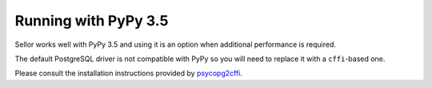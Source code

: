 Running with PyPy 3.5
=====================

Sellor works well with PyPy 3.5 and using it is an option when additional performance is required.

The default PostgreSQL driver is not compatible with PyPy so you will need to replace it with a ``cffi``-based one.

Please consult the installation instructions provided by `psycopg2cffi <https://github.com/chtd/psycopg2cffi#installation>`_.
